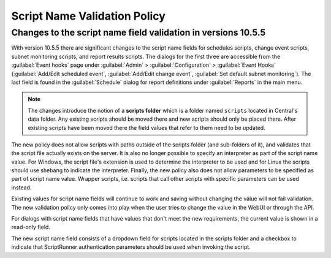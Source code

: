 .. meta::
   :description: Changes to the script name field validation policy
   :keywords: Micetro's event hooks, Micetro scheduled scripts, Micetro administrator, Micetro external scripts

.. _admin-script-name-validation-policy:

Script Name Validation Policy
=============================

Changes to the script name field validation in versions 10.5.5
--------------------------------------------------------------

With version 10.5.5 there are significant changes to the script name fields for schedules scripts, change event scripts, subnet monitoring scripts, and report results scripts. The dialogs for the first three are accessible from the :guilabel:`Event hooks` page under :guilabel:`Admin` > :guilabel:`Configuration` > :guilabel:`Event Hooks` (:guilabel:`Add/Edit scheduled event`, :guilabel:`Add/Edit change event`, :guilabel:`Set default subnet monitoring`). The last field is found in the :guilabel:`Schedule` dialog for report definitions under :guilabel:`Reports` in the main menu.

.. note::
   The changes introduce the notion of a **scripts folder** which is a folder named ``scripts`` located in Central's data folder. Any existing scripts should be moved there and new scripts should only be placed there. After existing scripts have been moved there the field values that refer to them need to be updated.

The new policy does not allow scripts with paths outside of the scripts folder (and sub-folders of it), and validates that the script file actually exists on the server. It is also no longer possible to specify an interpreter as part of the script name value. For Windows, the script file's extension is used to determine the interpreter to be used and for Linux the scripts should use shebang to indicate the interpreter. Finally, the new policy also does not allow parameters to be specified as part of script name value. Wrapper scripts, i.e. scripts that call other scripts with specific parameters can be used instead.

Existing values for script name fields will continue to work and saving without changing the value will not fail validation. The new validation policy only comes into play when the user tries to change the value in the WebUI or through the API.

For dialogs with script name fields that have values that don't meet the new requirements, the current value is shown in a read-only field. 

The new script name field consists of a dropdown field for scripts located in the scripts folder and a checkbox to indicate that ScriptRunner authentication parameters should be used when invoking the script.
